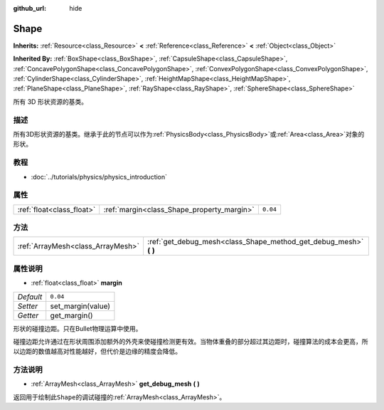 :github_url: hide

.. Generated automatically by doc/tools/make_rst.py in Godot's source tree.
.. DO NOT EDIT THIS FILE, but the Shape.xml source instead.
.. The source is found in doc/classes or modules/<name>/doc_classes.

.. _class_Shape:

Shape
=====

**Inherits:** :ref:`Resource<class_Resource>` **<** :ref:`Reference<class_Reference>` **<** :ref:`Object<class_Object>`

**Inherited By:** :ref:`BoxShape<class_BoxShape>`, :ref:`CapsuleShape<class_CapsuleShape>`, :ref:`ConcavePolygonShape<class_ConcavePolygonShape>`, :ref:`ConvexPolygonShape<class_ConvexPolygonShape>`, :ref:`CylinderShape<class_CylinderShape>`, :ref:`HeightMapShape<class_HeightMapShape>`, :ref:`PlaneShape<class_PlaneShape>`, :ref:`RayShape<class_RayShape>`, :ref:`SphereShape<class_SphereShape>`

所有 3D 形状资源的基类。

描述
----

所有3D形状资源的基类。继承于此的节点可以作为\ :ref:`PhysicsBody<class_PhysicsBody>`\ 或\ :ref:`Area<class_Area>`\ 对象的形状。

教程
----

- :doc:`../tutorials/physics/physics_introduction`

属性
----

+---------------------------+--------------------------------------------+----------+
| :ref:`float<class_float>` | :ref:`margin<class_Shape_property_margin>` | ``0.04`` |
+---------------------------+--------------------------------------------+----------+

方法
----

+-----------------------------------+----------------------------------------------------------------------+
| :ref:`ArrayMesh<class_ArrayMesh>` | :ref:`get_debug_mesh<class_Shape_method_get_debug_mesh>` **(** **)** |
+-----------------------------------+----------------------------------------------------------------------+

属性说明
--------

.. _class_Shape_property_margin:

- :ref:`float<class_float>` **margin**

+-----------+-------------------+
| *Default* | ``0.04``          |
+-----------+-------------------+
| *Setter*  | set_margin(value) |
+-----------+-------------------+
| *Getter*  | get_margin()      |
+-----------+-------------------+

形状的碰撞边距。只在Bullet物理运算中使用。

碰撞边距允许通过在形状周围添加额外的外壳来使碰撞检测更有效。当物体重叠的部分超过其边距时，碰撞算法的成本会更高，所以边距的数值越高对性能越好，但代价是边缘的精度会降低。

方法说明
--------

.. _class_Shape_method_get_debug_mesh:

- :ref:`ArrayMesh<class_ArrayMesh>` **get_debug_mesh** **(** **)**

返回用于绘制此\ ``Shape``\ 的调试碰撞的\ :ref:`ArrayMesh<class_ArrayMesh>`\ 。

.. |virtual| replace:: :abbr:`virtual (This method should typically be overridden by the user to have any effect.)`
.. |const| replace:: :abbr:`const (This method has no side effects. It doesn't modify any of the instance's member variables.)`
.. |vararg| replace:: :abbr:`vararg (This method accepts any number of arguments after the ones described here.)`
